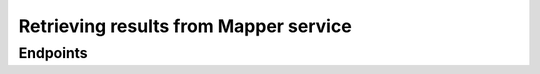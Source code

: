 Retrieving results from Mapper service
======================================

Endpoints
---------

.. api:autoendpoint:: mapper.*

